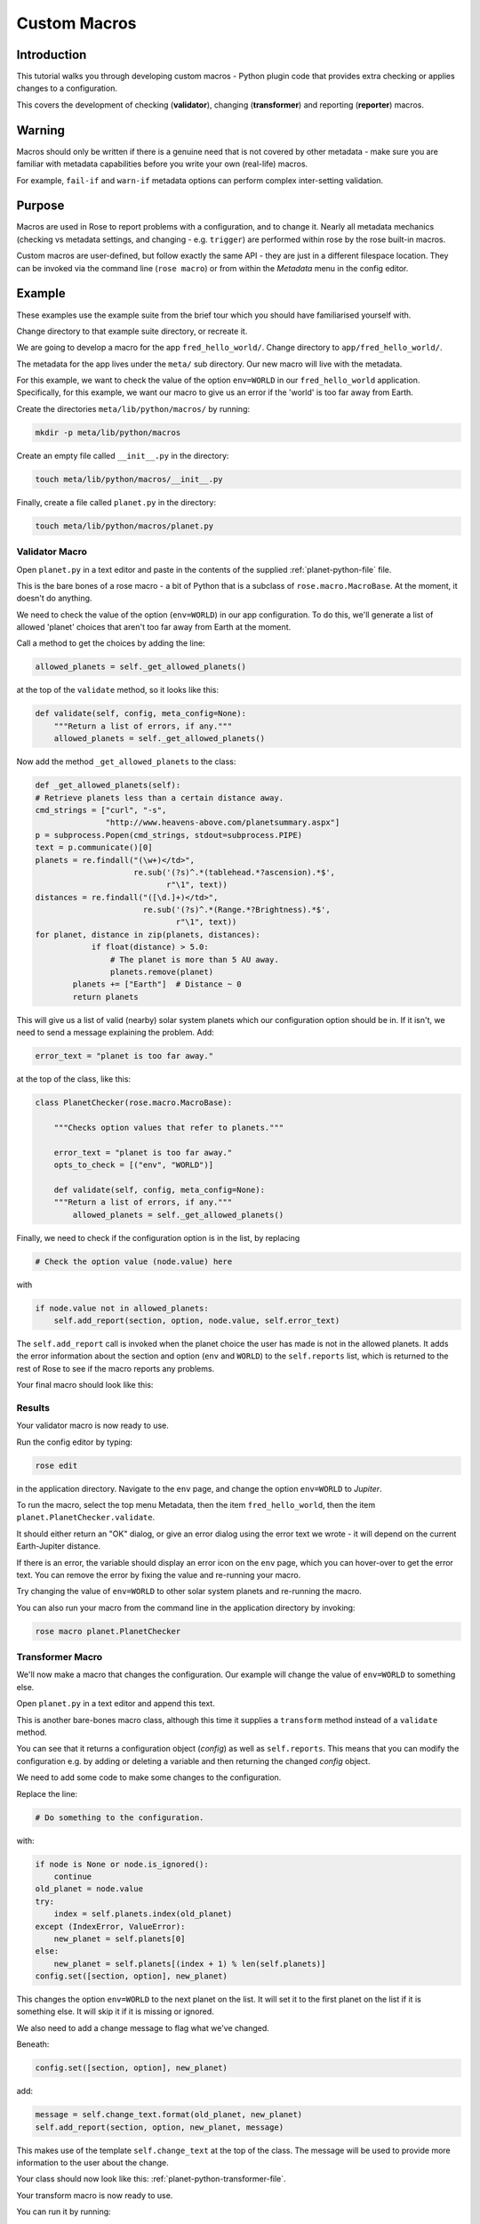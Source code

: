 Custom Macros
=============

Introduction
------------

This tutorial walks you through developing custom macros - Python plugin code that provides extra checking or applies changes to a configuration.

This covers the development of checking (**validator**), changing (**transformer**) and reporting (**reporter**) macros.

Warning
-------

Macros should only be written if there is a genuine need that is not covered by other metadata - make sure you are familiar with metadata capabilities before you write your own (real-life) macros.

For example, ``fail-if`` and ``warn-if`` metadata options can perform complex inter-setting validation.

Purpose
-------

Macros are used in Rose to report problems with a configuration, and to change it. Nearly all metadata mechanics (checking vs metadata settings, and changing - e.g. ``trigger``) are performed within rose by the rose built-in macros.

Custom macros are user-defined, but follow exactly the same API - they are just in a different filespace location. They can be invoked via the command line (``rose macro``) or from within the `Metadata` menu in the config editor.

Example
-------

These examples use the example suite from the brief tour which you should have familiarised yourself with.

Change directory to that example suite directory, or recreate it.

We are going to develop a macro for the app ``fred_hello_world/``. Change directory to ``app/fred_hello_world/``.

The metadata for the app lives under the ``meta/`` sub directory. Our new macro will live with the metadata.

For this example, we want to check the value of the option ``env=WORLD`` in our ``fred_hello_world`` application. Specifically, for this example, we want our macro to give us an error if the 'world' is too far away from Earth.

Create the directories ``meta/lib/python/macros/`` by running:

.. code-block:: rose

   mkdir -p meta/lib/python/macros

Create an empty file called ``__init__.py`` in the directory:

.. code-block:: rose

   touch meta/lib/python/macros/__init__.py

Finally, create a file called ``planet.py`` in the directory:

.. code-block:: rose

   touch meta/lib/python/macros/planet.py

Validator Macro
^^^^^^^^^^^^^^^

Open ``planet.py`` in a text editor and paste in the contents of the supplied :ref:`planet-python-file` file.

This is the bare bones of a rose macro - a bit of Python that is a subclass of ``rose.macro.MacroBase``. At the moment, it doesn't do anything.

We need to check the value of the option (``env=WORLD``) in our app configuration. To do this, we'll generate a list of allowed 'planet' choices that aren't too far away from Earth at the moment.

Call a method to get the choices by adding the line:

.. code-block:: python

   allowed_planets = self._get_allowed_planets()

at the top of the ``validate`` method, so it looks like this:

.. code-block:: python

   def validate(self, config, meta_config=None):
       """Return a list of errors, if any."""
       allowed_planets = self._get_allowed_planets()

Now add the method ``_get_allowed_planets`` to the class:

.. code-block:: python

   def _get_allowed_planets(self):
   # Retrieve planets less than a certain distance away.
   cmd_strings = ["curl", "-s",
                  "http://www.heavens-above.com/planetsummary.aspx"]
   p = subprocess.Popen(cmd_strings, stdout=subprocess.PIPE)
   text = p.communicate()[0]
   planets = re.findall("(\w+)</td>",
                        re.sub('(?s)^.*(tablehead.*?ascension).*$',
                               r"\1", text))
   distances = re.findall("([\d.]+)</td>",
                          re.sub('(?s)^.*(Range.*?Brightness).*$',
                                 r"\1", text))
   for planet, distance in zip(planets, distances):
               if float(distance) > 5.0:
                   # The planet is more than 5 AU away.
                   planets.remove(planet)
           planets += ["Earth"]  # Distance ~ 0
           return planets

This will give us a list of valid (nearby) solar system planets which our configuration option should be in. If it isn't, we need to send a message explaining the problem. Add:

.. code-block:: python

   error_text = "planet is too far away."

at the top of the class, like this:

.. code-block:: python

   class PlanetChecker(rose.macro.MacroBase):

       """Checks option values that refer to planets."""

       error_text = "planet is too far away."
       opts_to_check = [("env", "WORLD")]

       def validate(self, config, meta_config=None):
       """Return a list of errors, if any."""
           allowed_planets = self._get_allowed_planets()

Finally, we need to check if the configuration option is in the list, by replacing

.. code-block:: python

   # Check the option value (node.value) here

with

.. code-block:: python

   if node.value not in allowed_planets:
       self.add_report(section, option, node.value, self.error_text)

The ``self.add_report`` call is invoked when the planet choice the user has made is not in the allowed planets. It adds the error information about the section and option (``env`` and ``WORLD``) to the ``self.reports`` list, which is returned to the rest of Rose to see if the macro reports any problems.


Your final macro should look like this:

.. spoiler:: Planet python file

   .. code-block:: python

      #!/usr/bin/env python
      # -*- coding: utf-8 -*-

      import re
      import subprocess

      import rose.macro


      class PlanetChecker(rose.macro.MacroBase):

          """Checks option values that refer to planets."""

          error_text = "planet is too far away."
          opts_to_check = [("env", "WORLD")]

          def validate(self, config, meta_config=None):
              """Return a list of errors, if any."""
              allowed_planets = self._get_allowed_planets()
              for section, option in self.opts_to_check:
                  node = config.get([section, option])
                  if node is None or node.is_ignored():
                      continue
                  if node.value not in allowed_planets:
                      self.add_report(section, option, node.value, self.error_text)
              return self.reports

          def _get_allowed_planets(self):
              # Retrieve planets less than a certain distance away.
              cmd_strings = ["curl", "-s",
                             "http://www.heavens-above.com/planetsummary.aspx"]
              p = subprocess.Popen(cmd_strings, stdout=subprocess.PIPE)
              text = p.communicate()[0]
              planets = re.findall("(\w+)</td>",
                                   re.sub(r'(?s)^.*(<thead.*?ascension).*$',
                                          r"\1", text))
              distances = re.findall("([\d.]+)</td>",
                                     re.sub('(?s)^.*(Range.*?Brightness).*$',
                                            r"\1", text))
              for planet, distance in zip(planets, distances):
                  if float(distance) > 5.0:
                      # The planet is more than 5 AU away.
                      planets.remove(planet)
              planets += ["Earth"]  # Distance ~ 0
              return planets

Results
^^^^^^^

Your validator macro is now ready to use.

Run the config editor by typing:

.. code-block:: console

   rose edit

in the application directory. Navigate to the ``env`` page, and change the option ``env=WORLD`` to `Jupiter`.

To run the macro, select the top menu Metadata, then the item ``fred_hello_world``, then the item ``planet.PlanetChecker.validate``.

It should either return an "OK" dialog, or give an error dialog using the error text we wrote - it will depend on the current Earth-Jupiter distance.

If there is an error, the variable should display an error icon on the ``env`` page, which you can hover-over to get the error text. You can remove the error by fixing the value and re-running your macro.

Try changing the value of ``env=WORLD`` to other solar system planets and re-running the macro.

You can also run your macro from the command line in the application directory by invoking:

.. code-block:: console

   rose macro planet.PlanetChecker

Transformer Macro
^^^^^^^^^^^^^^^^^

We'll now make a macro that changes the configuration. Our example will change the value of ``env=WORLD`` to something else.

Open ``planet.py`` in a text editor and append this text.

This is another bare-bones macro class, although this time it supplies a ``transform`` method instead of a ``validate`` method.

You can see that it returns a configuration object (`config`) as well as ``self.reports``. This means that you can modify the configuration e.g. by adding or deleting a variable and then returning the changed `config` object.

We need to add some code to make some changes to the configuration.

Replace the line:

.. code-block:: python

   # Do something to the configuration.

with:

.. code-block:: python

   if node is None or node.is_ignored():
       continue
   old_planet = node.value
   try:
       index = self.planets.index(old_planet)
   except (IndexError, ValueError):
       new_planet = self.planets[0]
   else:
       new_planet = self.planets[(index + 1) % len(self.planets)]
   config.set([section, option], new_planet)   

This changes the option ``env=WORLD`` to the next planet on the list. It will set it to the first planet on the list if it is something else. It will skip it if it is missing or ignored.

We also need to add a change message to flag what we've changed.

Beneath:

.. code-block:: python

   config.set([section, option], new_planet)

add:

.. code-block:: python

   message = self.change_text.format(old_planet, new_planet)
   self.add_report(section, option, new_planet, message)

This makes use of the template ``self.change_text`` at the top of the class. The message will be used to provide more information to the user about the change.

Your class should now look like this: :ref:`planet-python-transformer-file`.

Your transform macro is now ready to use.

You can run it by running:

.. code-block:: console

   rose edit

in the application directory. Select the top menu Metadata, then the item ``fred_hello_world``, then the item ``planet.PlanetChanger.transform``.

It should give a dialog explaining the changes it's made and asking for permission to apply them. If you click OK, the changes will be applied and the value of ``env=WORLD`` will be changed. You can Undo and Redo macro changes.

Try running the macro once or twice more to see it change the configuration.

You can also run your macro from the command line in the application directory by invoking ``rose macro planet.PlanetChanger``.

Reporter Macro
^^^^^^^^^^^^^^

Along with validator and transformer macros there are also reporter macros. These are used when you want to output information about a configuration but do not want to make any changes to it.

Next we will write a reporter macro which produces a horoscope entry based on the value of ``env=WORLD``.

Open ``planet.py`` and paste in this text: :ref:`planet-python-reporter`.

You will need to add the following line with the other imports at the top of the file.

.. code-block:: python

   import random

Next run this macro from the command line by invoking:

.. code-block:: console

   rose macro planet.PlanetReporter


Macro Arguments
---------------

From time to time, we may want to change some macro settings. Rather than altering the macro each time or creating a separate macro for every possible setting, we can make use of Python keyword arguments.

We will alter the transformer macro to allow us to specify the name of the planet we want to use.

Open ``planet.py`` and alter the ``PlanetChanger`` class to look like this: :ref:`planet-python-macro-args-file`.

This adds the ``planet_name`` argument to the transform method with a default value of ``None``. On running the macro it will give you the option to specify a value for ``planet_name``. If you do, then that will be used as the new planet.

Save your changes and run the transformer macro either from the command line or rose edit. You should be prompted to provide a value for ``planet_name``. At the command line this will take the form of a prompt while in rose edit you will be presented with a dialog to enter values in, with defaults already entered for you.

Specify a value to use for ``planet_name`` using a quoted string, e.g. ``"Vulcan"`` and accept the proposed changes. The ``WORLD`` variable should now be set to ``Vulcan``. Check your configuration to confirm this.

Metdata Option
--------------

If a macro addresses particular sections, namespaces, or options, then it makes sense to write the relationship down in the metadata for the particular settings. You can do this using the ``macro`` metadata option.

For example, our validator and transformer macros above are both specific to ``env=WORLD``. Open the file ``app/fred_hello_world/meta/rose-meta.conf`` in a text editor, and make sure the file contains the following text:

.. code-block:: rose

   [env=WORLD]
   macro=planet.PlanetChecker, planet.PlanetChanger

Close the config editor if it is still open, and open the app in the config editor again. The env page should now contain a dropdown menu at the top of the page for launching the two macros.



   




